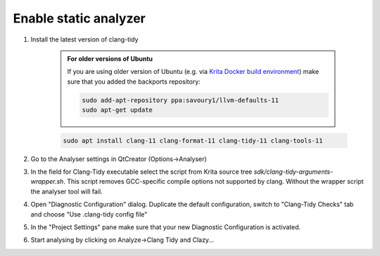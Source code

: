.. meta::
    :description:
        Enable Static Analyzer for Krita's source code

.. metadata-placeholder

    :authors: - Dmitry Kazakov <dimula73@gmail.com>
    :license: GNU free documentation license 1.3 or later.

.. _enable_static_analyzer:

==========================
Enable static analyzer
==========================

.. contents::


1) Install the latest version of clang-tidy

    .. admonition:: For older versions of Ubuntu

        If you are using older version of Ubuntu (e.g. via `Krita Docker build environment <https://invent.kde.org/dkazakov/krita-docker-env>`_) make sure that you added the backports repository:

        .. code:: bash
        
            sudo add-apt-repository ppa:savoury1/llvm-defaults-11
            sudo apt-get update

    .. code:: bash
        
        sudo apt install clang-11 clang-format-11 clang-tidy-11 clang-tools-11


2) Go to the Analyser settings in QtCreator (Options->Analyser)

3) In the field for Clang-Tidy executable select the script from Krita source tree `sdk/clang-tidy-arguments-wrapper.sh`. This script removes GCC-specific compile options not supported by clang. Without the wrapper script the analyser tool will fail.

4) Open "Diagnostic Configuration" dialog. Duplicate the default configuration, switch to "Clang-Tidy Checks" tab and choose "Use .clang-tidy config file"

5) In the "Project Settings" pane make sure that your new Diagnostic Configuration is activated.

6) Start analysing by clicking on Analyze->Clang Tidy and Clazy...
